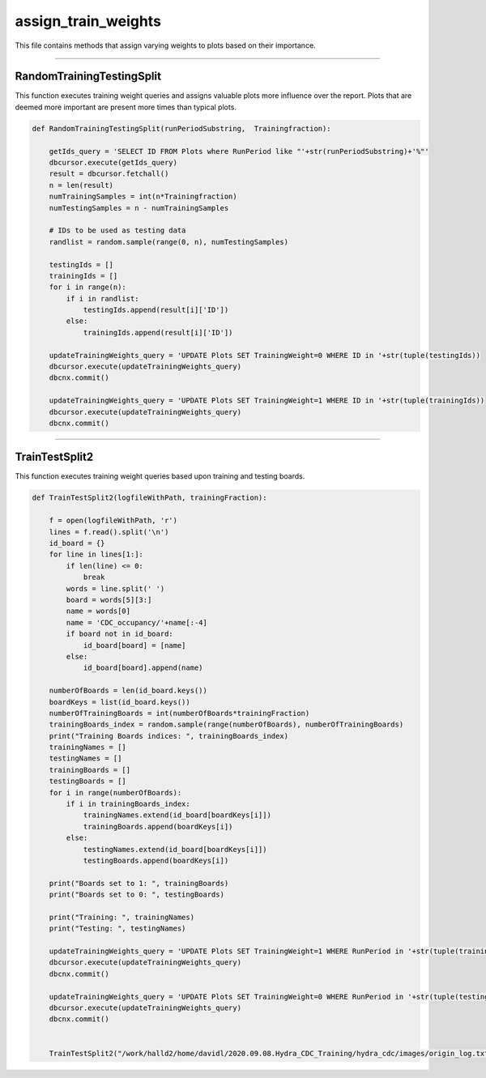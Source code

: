 assign_train_weights
=======================================

This file contains methods that assign varying weights to plots based on their importance. 

-------------------------------------------

RandomTrainingTestingSplit
~~~~~~~~~~~~~~~~~~~~~~~~~~~~~~~~~~~~~~~~~~~~

This function executes training weight queries and assigns valuable plots more influence over the report. Plots that are deemed more important are present more times than typical plots. 

.. code-block:: python

    def RandomTrainingTestingSplit(runPeriodSubstring,  Trainingfraction):

        getIds_query = 'SELECT ID FROM Plots where RunPeriod like "'+str(runPeriodSubstring)+'%"'
        dbcursor.execute(getIds_query)
        result = dbcursor.fetchall()
        n = len(result)
        numTrainingSamples = int(n*Trainingfraction)
        numTestingSamples = n - numTrainingSamples
        
        # IDs to be used as testing data
        randlist = random.sample(range(0, n), numTestingSamples)

        testingIds = []
        trainingIds = []
        for i in range(n):
            if i in randlist:
                testingIds.append(result[i]['ID'])
            else:
                trainingIds.append(result[i]['ID'])

        updateTrainingWeights_query = 'UPDATE Plots SET TrainingWeight=0 WHERE ID in '+str(tuple(testingIds))
        dbcursor.execute(updateTrainingWeights_query)
        dbcnx.commit()

        updateTrainingWeights_query = 'UPDATE Plots SET TrainingWeight=1 WHERE ID in '+str(tuple(trainingIds))
        dbcursor.execute(updateTrainingWeights_query)
        dbcnx.commit()

---------------------------------------------

TrainTestSplit2
~~~~~~~~~~~~~~~~~~~~~~~~~~~~~~~~~~~~~~~~~~~

This function executes training weight queries based upon training and testing boards. 

.. code-block:: python

    def TrainTestSplit2(logfileWithPath, trainingFraction):

        f = open(logfileWithPath, 'r')
        lines = f.read().split('\n')
        id_board = {}
        for line in lines[1:]:
            if len(line) <= 0:
                break
            words = line.split(' ')
            board = words[5][3:]
            name = words[0]
            name = 'CDC_occupancy/'+name[:-4]
            if board not in id_board:
                id_board[board] = [name]
            else:
                id_board[board].append(name)

        numberOfBoards = len(id_board.keys())
        boardKeys = list(id_board.keys())
        numberOfTrainingBoards = int(numberOfBoards*trainingFraction)
        trainingBoards_index = random.sample(range(numberOfBoards), numberOfTrainingBoards)
        print("Training Boards indices: ", trainingBoards_index)
        trainingNames = []
        testingNames = []
        trainingBoards = []
        testingBoards = []
        for i in range(numberOfBoards):
            if i in trainingBoards_index:
                trainingNames.extend(id_board[boardKeys[i]])
                trainingBoards.append(boardKeys[i])
            else:
                testingNames.extend(id_board[boardKeys[i]])
                testingBoards.append(boardKeys[i])
        
        print("Boards set to 1: ", trainingBoards)
        print("Boards set to 0: ", testingBoards)
        
        print("Training: ", trainingNames)
        print("Testing: ", testingNames)

        updateTrainingWeights_query = 'UPDATE Plots SET TrainingWeight=1 WHERE RunPeriod in '+str(tuple(trainingNames))
        dbcursor.execute(updateTrainingWeights_query)
        dbcnx.commit()

        updateTrainingWeights_query = 'UPDATE Plots SET TrainingWeight=0 WHERE RunPeriod in '+str(tuple(testingNames))
        dbcursor.execute(updateTrainingWeights_query)
        dbcnx.commit()

        
        TrainTestSplit2("/work/halld2/home/davidl/2020.09.08.Hydra_CDC_Training/hydra_cdc/images/origin_log.txt", 0.6)
